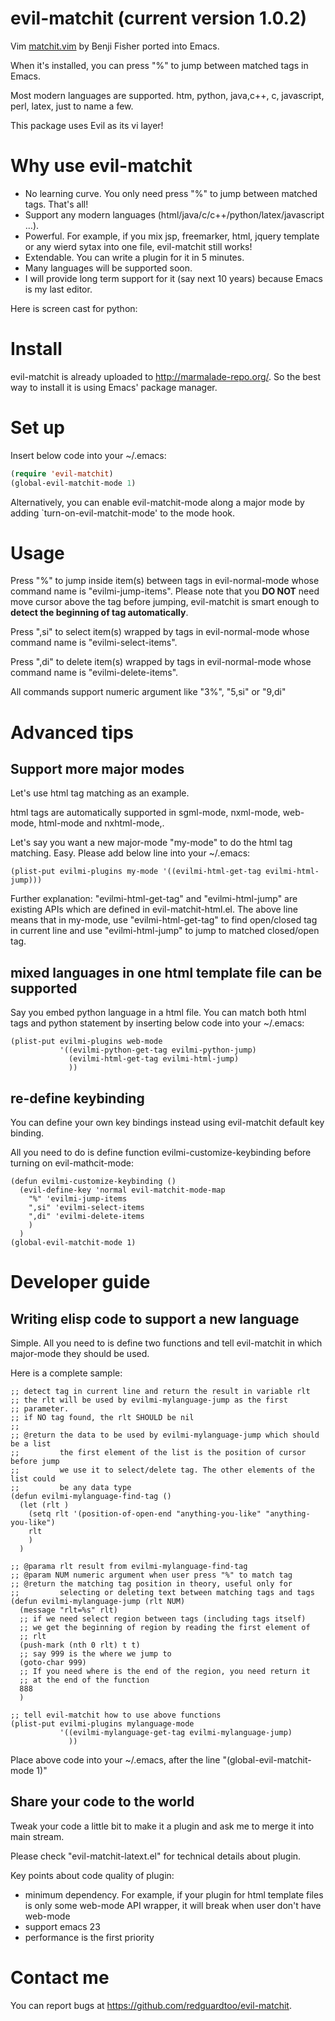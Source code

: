 * evil-matchit (current version 1.0.2)

Vim [[http://www.vim.org/scripts/script.php?script_id=39][matchit.vim]] by Benji Fisher ported into Emacs.

When it's installed, you can press "%" to jump between matched tags in Emacs.

Most modern languages are supported. htm, python, java,c++, c, javascript, perl, latex, just to name a few.

This package uses Evil as its vi layer!

* Why use evil-matchit 
- No learning curve. You only need press "%" to jump between matched tags. That's all!
- Support any modern languages (html/java/c/c++/python/latex/javascript ...).
- Powerful. For example, if you mix jsp, freemarker, html, jquery template or any wierd sytax into one file, evil-matchit still works!
- Extendable. You can write a plugin for it in 5 minutes.
- Many languages will be supported soon.
- I will provide long term support for it (say next 10 years) because Emacs is my last editor.

Here is screen cast for python:
[[file:screencast.gif]]

* Install
evil-matchit is already uploaded to [[http://marmalade-repo.org/]]. So the best way to install it is using Emacs' package manager.

* Set up
Insert below code into your ~/.emacs:
#+BEGIN_SRC lisp
(require 'evil-matchit)
(global-evil-matchit-mode 1)
#+END_SRC

Alternatively, you can enable evil-matchit-mode along a major mode by adding `turn-on-evil-matchit-mode' to the mode hook.

* Usage
Press "%" to jump inside item(s) between tags in evil-normal-mode whose command name is "evilmi-jump-items". Please note that you *DO NOT* need move cursor above the tag before jumping, evil-matchit is smart enough to *detect the beginning of tag automatically*.

Press ",si" to select item(s) wrapped by tags in evil-normal-mode whose command name is "evilmi-select-items".

Press ",di" to delete item(s) wrapped by tags in evil-normal-mode whose command name is "evilmi-delete-items".

All commands support numeric argument like "3%", "5,si" or "9,di"

* Advanced tips
** Support more major modes
Let's use html tag matching as an example.

html tags are automatically supported in sgml-mode, nxml-mode, web-mode, html-mode and nxhtml-mode,.

Let's say you want a new major-mode "my-mode" to do the html tag matching. Easy. Please add below line into your ~/.emacs:

#+BEGIN_SRC elisp
(plist-put evilmi-plugins my-mode '((evilmi-html-get-tag evilmi-html-jump)))
#+END_SRC

Further explanation: "evilmi-html-get-tag" and "evilmi-html-jump" are existing APIs which are defined in evil-matchit-html.el. The above line means that in my-mode, use "evilmi-html-get-tag" to find open/closed tag in current line and use "evilmi-html-jump" to jump to matched closed/open tag.

** mixed languages in one html template file can be supported
Say you embed python language in a html file. You can match both html tags and python statement by inserting below code into your ~/.emacs:
#+BEGIN_SRC elisp
(plist-put evilmi-plugins web-mode
           '((evilmi-python-get-tag evilmi-python-jump)
             (evilmi-html-get-tag evilmi-html-jump)
             ))
#+END_SRC
** re-define keybinding
You can define your own key bindings instead using evil-matchit default key binding.

All you need to do is define function evilmi-customize-keybinding before turning on evil-mathcit-mode:
#+BEGIN_SRC elisp
(defun evilmi-customize-keybinding ()
  (evil-define-key 'normal evil-matchit-mode-map
    "%" 'evilmi-jump-items
    ",si" 'evilmi-select-items
    ",di" 'evilmi-delete-items
    )
  )
(global-evil-matchit-mode 1)
#+END_SRC

* Developer guide
** Writing elisp code to support a new language
Simple. All you need to is define two functions and tell evil-matchit in which major-mode they should be used.

Here is a complete sample:
#+BEGIN_SRC elisp
;; detect tag in current line and return the result in variable rlt
;; the rlt will be used by evilmi-mylanguage-jump as the first
;; parameter.
;; if NO tag found, the rlt SHOULD be nil
;;
;; @return the data to be used by evilmi-mylanguage-jump which should be a list
;;         the first element of the list is the position of cursor before jump
;;         we use it to select/delete tag. The other elements of the list could
;;         be any data type
(defun evilmi-mylanguage-find-tag ()
  (let (rlt )
    (setq rlt '(position-of-open-end "anything-you-like" "anything-you-like")
    rlt
    )
  )

;; @parama rlt result from evilmi-mylanguage-find-tag
;; @param NUM numeric argument when user press "%" to match tag
;; @return the matching tag position in theory, useful only for
;;         selecting or deleting text between matching tags and tags
(defun evilmi-mylanguage-jump (rlt NUM)
  (message "rlt=%s" rlt)
  ;; if we need select region between tags (including tags itself)
  ;; we get the beginning of region by reading the first element of
  ;; rlt
  (push-mark (nth 0 rlt) t t)
  ;; say 999 is the where we jump to
  (goto-char 999)
  ;; If you need where is the end of the region, you need return it
  ;; at the end of the function
  888
  )

;; tell evil-matchit how to use above functions
(plist-put evilmi-plugins mylanguage-mode
           '((evilmi-mylanguage-get-tag evilmi-mylanguage-jump)
             ))
#+END_SRC

Place above code into your ~/.emacs, after the line "(global-evil-matchit-mode 1)"
** Share your code to the world
Tweak your code a little bit to make it a plugin and ask me to merge it into main stream.

Please check "evil-matchit-latext.el" for technical details about plugin.

Key points about code quality of plugin:
- minimum dependency. For example, if your plugin for html template files is only some web-mode API wrapper, it will break when user don't have web-mode
- support emacs 23
- performance is the first priority
* Contact me
You can report bugs at [[https://github.com/redguardtoo/evil-matchit]].
